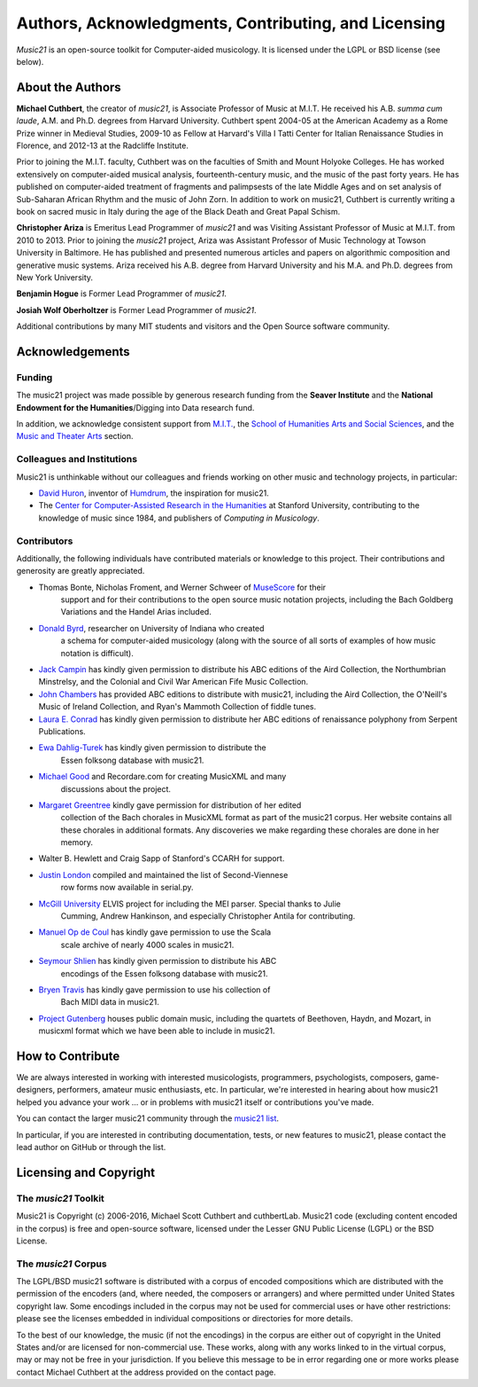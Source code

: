.. _about:


Authors, Acknowledgments, Contributing, and Licensing
=====================================================

`Music21` is an open-source toolkit for Computer-aided musicology.  It is licensed under 
the LGPL or BSD license (see below).

About the Authors
-----------------------

**Michael Cuthbert**, the creator of `music21`, is Associate Professor of Music at M.I.T.  
He received his A.B. *summa cum laude*, A.M. and Ph.D. degrees from Harvard University.   
Cuthbert spent 2004-05 at the American Academy as a Rome Prize winner in Medieval Studies,
2009-10 as Fellow at Harvard's Villa I Tatti Center for Italian Renaissance Studies 
in Florence, and 2012-13 at the Radcliffe Institute.  

Prior to joining the M.I.T. faculty, Cuthbert was on the faculties of Smith 
and Mount Holyoke Colleges.  He has worked extensively on computer-aided musical analysis,
fourteenth-century music, and the music of the past forty years.  He has published
on computer-aided treatment of fragments and palimpsests of the late Middle Ages and 
on set analysis of Sub-Saharan African Rhythm and the music of John Zorn. In addition to
work on music21, Cuthbert is currently writing a book on sacred music in Italy during the 
age of the Black Death and Great Papal Schism.

**Christopher Ariza** is Emeritus Lead Programmer of `music21` and was 
Visiting Assistant Professor of Music
at M.I.T. from 2010 to 2013.  Prior to joining the `music21` project, 
Ariza was Assistant Professor of Music
Technology at Towson University in Baltimore.  He has published and 
presented numerous articles 
and papers on algorithmic composition and generative music systems.  
Ariza received his A.B.
degree from Harvard University and his M.A. and Ph.D. degrees from New York University.

**Benjamin Hogue** is Former Lead Programmer of `music21`.

**Josiah Wolf Oberholtzer** is Former Lead Programmer of `music21`.

Additional contributions by many MIT students and visitors and the 
Open Source software community.


Acknowledgements  
----------------

Funding
~~~~~~~~~~~~~~~~~~~~~~~~~~~~~~~~~

The music21 project was made possible by generous research funding 
from the **Seaver Institute** and
the **National Endowment for the Humanities**/Digging into Data research fund.

In addition, we acknowledge consistent support from `M.I.T.`_, the 
`School of Humanities Arts and Social Sciences`_, and the 
`Music and Theater Arts`_ section.

.. _M.I.T.: http://web.mit.edu/
.. _School of Humanities Arts and Social Sciences: http://shass.mit.edu/
.. _Music and Theater Arts: http://web.mit.edu/mta/

Colleagues and Institutions
~~~~~~~~~~~~~~~~~~~~~~~~~~~~~~~~~

Music21 is unthinkable without our colleagues and friends
working on other music and technology projects, in particular:

* `David Huron`_, inventor of `Humdrum`_, the inspiration for music21.

* The `Center for Computer-Assisted Research in the Humanities`_ at Stanford University,
  contributing to the knowledge of music since 1984, and 
  publishers of *Computing in Musicology*.

.. _David Huron: http://www.musiccog.ohio-state.edu/Huron/
.. _Humdrum: http://www.musiccog.ohio-state.edu/Humdrum/
.. _Center for Computer-Assisted Research in the Humanities: http://www.ccarh.org/

Contributors
~~~~~~~~~~~~~~~~~~~~~~~~~~~~~~~~~

Additionally, the following individuals have contributed materials or knowledge
to this project.  Their contributions and generosity are greatly appreciated.

* Thomas Bonte, Nicholas Froment, and Werner Schweer of `MuseScore`_ for their 
   support and for their contributions to the open source music notation projects, 
   including the Bach Goldberg Variations and the Handel Arias included.

* `Donald Byrd`_, researcher on University of Indiana who created 
   a schema for computer-aided musicology (along with the source of all sorts of 
   examples of how music notation is difficult).

* `Jack Campin`_ has kindly given permission to distribute his ABC editions of the Aird 
  Collection, the Northumbrian Minstrelsy, and the Colonial and Civil War American 
  Fife Music Collection. 

* `John Chambers`_ has provided ABC editions to distribute with music21, including the 
  Aird Collection, the O'Neill's Music of Ireland Collection, and Ryan's Mammoth Collection 
  of fiddle tunes.

* `Laura E. Conrad`_ has kindly given permission to distribute her ABC editions of 
  renaissance polyphony from Serpent Publications.

* `Ewa Dahlig-Turek`_ has kindly given permission to distribute the 
   Essen folksong database with music21.

* `Michael Good`_ and Recordare.com for creating MusicXML and many 
   discussions about the project.

* `Margaret Greentree`_ kindly gave permission for distribution of her edited 
   collection of the Bach chorales in MusicXML format as part of the music21 corpus.  
   Her website contains all these chorales in additional formats.  
   Any discoveries we make regarding these chorales are done in her memory.

* Walter B. Hewlett and Craig Sapp of Stanford's CCARH for support.

* `Justin London`_ compiled and maintained the list of Second-Viennese 
   row forms now available in serial.py.

* `McGill University`_ ELVIS project for including the MEI parser. Special thanks to Julie 
   Cumming, Andrew Hankinson, and especially Christopher Antila for contributing.

* `Manuel Op de Coul`_ has kindly gave permission to use the Scala 
   scale archive of nearly 4000 scales in music21.

* `Seymour Shlien`_ has kindly given permission to distribute his ABC 
   encodings of the Essen folksong database with music21.

* `Bryen Travis`_ has kindly gave permission to use his collection of 
   Bach MIDI data in music21.

* `Project Gutenberg`_ houses public domain music, including the quartets of Beethoven, 
  Haydn, and Mozart, in musicxml format which we have been able to include in music21.

.. _Donald Byrd: http://www.informatics.indiana.edu/donbyrd/CMNExtremes.htm
.. _Laura E. Conrad: http://www.serpentpublications.org/
.. _Michael Good: http://www.recordare.com
.. _Margaret Greentree: http://www.jsbchorales.net
.. _MuseScore: http://www.musescore.com
.. _Justin London: http://www.people.carleton.edu/~jlondon/2ndviennese.htm
.. _Bryen Travis: http://www.bachcentral.com/
.. _Ewa Dahlig-Turek: http://www.esac-data.org
.. _Seymour Shlien: http://ifdo.pugmarks.com/~seymour/runabc/esac/esacdatabase.html
.. _Manuel Op de Coul: http://www.huygens-fokker.org/scala
.. _John Chambers: http://trillian.mit.edu/~jc/music/book
.. _Jack Campin: http://www.campin.me.uk/
.. _McGill University: http://digihum.mcgill.ca/blog/2012/11/30/elvis-digging-into-data-at-mcgill/
.. _Project Gutenberg: http://www.gutenberg.org/browse/categories/4


How to Contribute
-----------------

We are always interested in working with interested musicologists, 
programmers, psychologists, composers, game-designers,
performers, amateur music enthusiasts, etc.  In particular, we're interested 
in hearing about how music21 helped you
advance your work ... or in problems with music21 itself or contributions you've made.  

You can contact the larger music21 community through the `music21 list`_.

.. _music21 list: http://groups.google.com/group/music21list

In particular, if you are interested in contributing documentation, tests, 
or new features to music21, please contact the lead author on GitHub or through the
list. 


Licensing and Copyright
---------------------------------

The `music21` Toolkit
~~~~~~~~~~~~~~~~~~~~~~~~~~~~~~~~~

Music21 is Copyright (c) 2006-2016, Michael Scott Cuthbert and cuthbertLab.  
Music21 code (excluding content encoded in the corpus) is 
free and open-source software, licensed under the Lesser GNU Public License (LGPL) or the
BSD License.

The `music21` Corpus
~~~~~~~~~~~~~~~~~~~~~~~~~~~~~~~~~

The LGPL/BSD music21 software is distributed with a corpus of encoded 
compositions which are distributed 
with the permission of the encoders (and, where needed, the composers 
or arrangers) and where permitted 
under United States copyright law. Some encodings included in the corpus 
may not be used for commercial uses 
or have other restrictions: please see the licenses embedded in individual 
compositions or directories for more details.   

To the best of our knowledge, the music (if not the encodings) 
in the corpus are either out of copyright 
in the United States and/or are licensed for non-commercial use. 
These works, along with any works linked 
to in the virtual corpus, may or may not be free in your jurisdiction. 
If you believe this message to be in 
error regarding one or more works please contact Michael Cuthbert at 
the address provided on the contact page.
